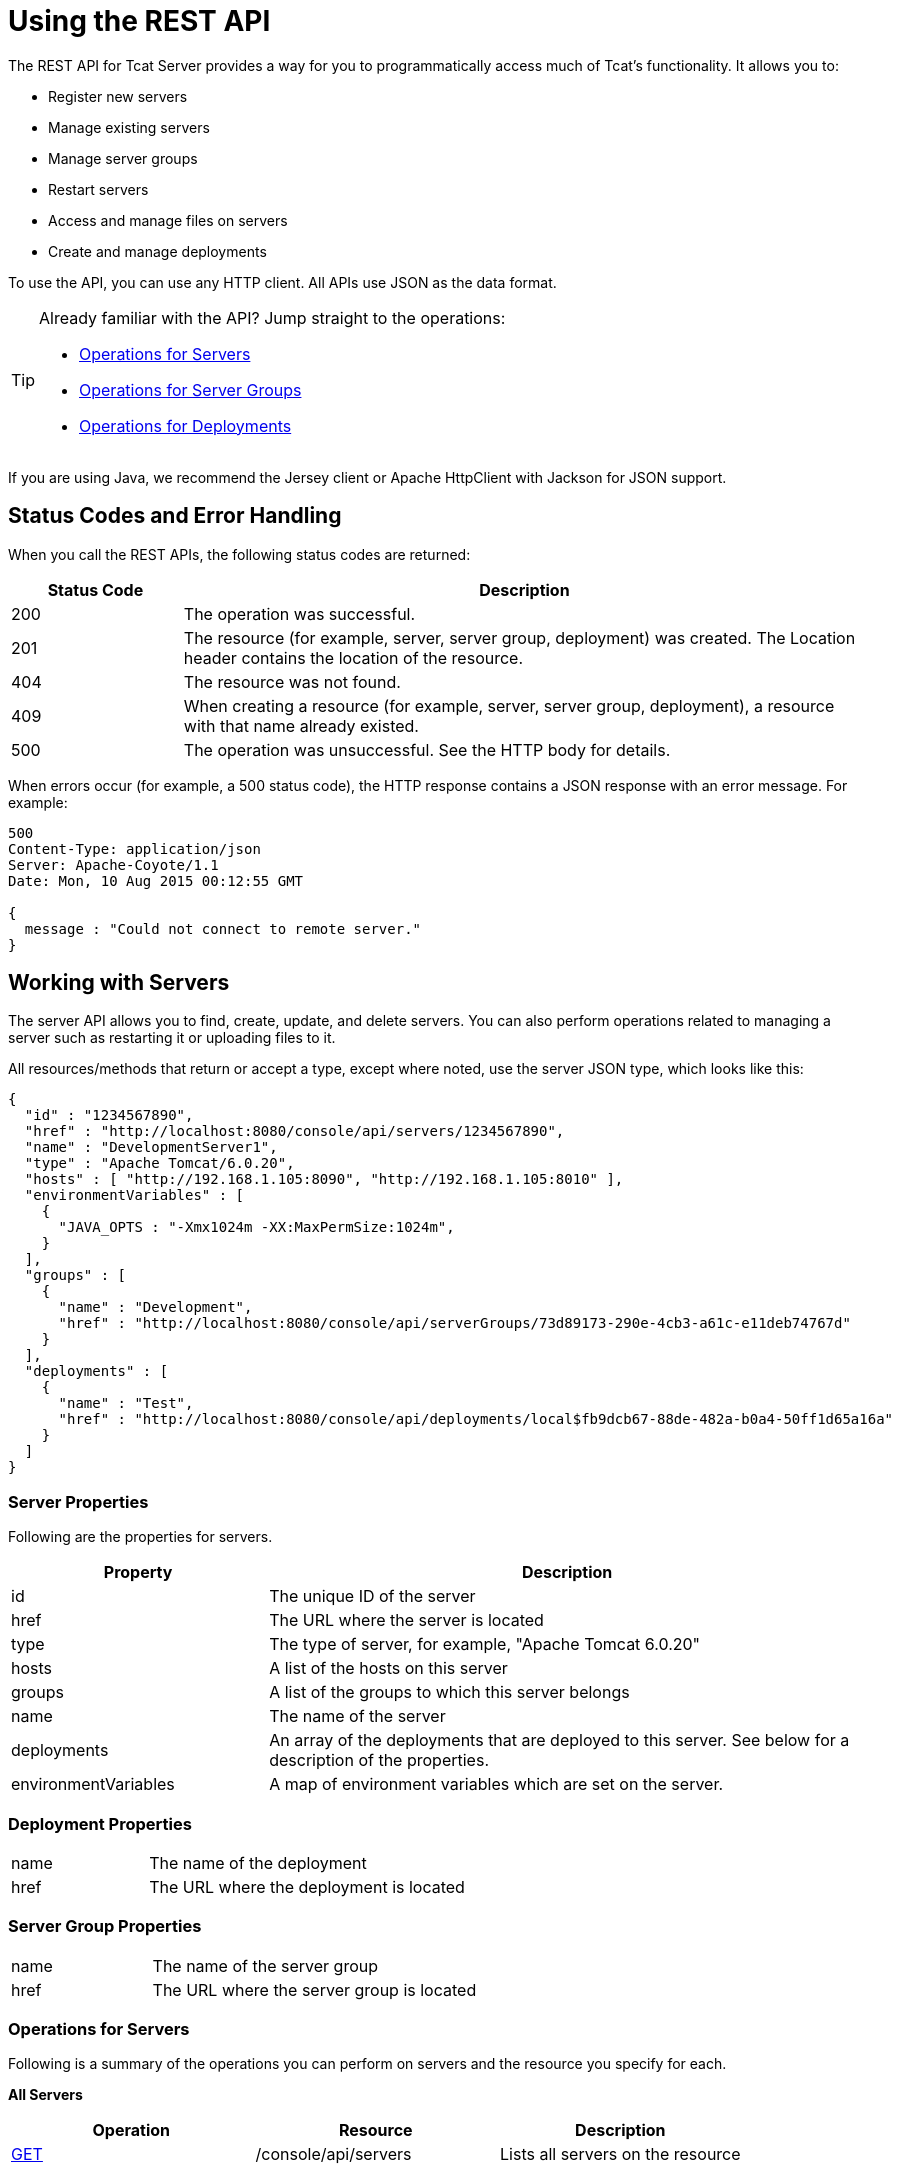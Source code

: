 = Using the REST API
:keywords: tcat, rest, api

The REST API for Tcat Server provides a way for you to programmatically access much of Tcat's functionality. It allows you to:

* Register new servers
* Manage existing servers
* Manage server groups
* Restart servers
* Access and manage files on servers
* Create and manage deployments

To use the API, you can use any HTTP client. All APIs use JSON as the data format.

[TIP]
====
Already familiar with the API? Jump straight to the operations:

* <<Operations for Servers>>
* <<Operations for Server Groups>>
* <<Operations for Deployments>>
====

If you are using Java, we recommend the Jersey client or Apache HttpClient with Jackson for JSON support.

== Status Codes and Error Handling

When you call the REST APIs, the following status codes are returned:

[%header,cols="20a,80a"]
|===
|Status Code |Description
|200 |The operation was successful.
|201 |The resource (for example, server, server group, deployment) was created. The Location header  contains the location of the resource.
|404 |The resource was not found.
|409 |When creating a resource (for example, server, server group, deployment), a resource with that name already existed.
|500 |The operation was unsuccessful. See the HTTP body for details.
|===

When errors occur (for example, a 500 status code), the HTTP response  contains a JSON response with an error message. For example:

[source, code, linenums]
----
500
Content-Type: application/json
Server: Apache-Coyote/1.1
Date: Mon, 10 Aug 2015 00:12:55 GMT

{
  message : "Could not connect to remote server."
}
----

== Working with Servers

The server API allows you to find, create, update, and delete servers. You can also perform operations related to managing a server such as restarting it or uploading files to it.

All resources/methods that return or accept a type, except where noted, use the server JSON type, which looks like this:

[source, code, linenums]
----
{
  "id" : "1234567890",
  "href" : "http://localhost:8080/console/api/servers/1234567890",
  "name" : "DevelopmentServer1",
  "type" : "Apache Tomcat/6.0.20",
  "hosts" : [ "http://192.168.1.105:8090", "http://192.168.1.105:8010" ],
  "environmentVariables" : [
    {
      "JAVA_OPTS : "-Xmx1024m -XX:MaxPermSize:1024m",
    }
  ],
  "groups" : [
    {
      "name" : "Development",
      "href" : "http://localhost:8080/console/api/serverGroups/73d89173-290e-4cb3-a61c-e11deb74767d"
    }
  ],
  "deployments" : [
    {
      "name" : "Test",
      "href" : "http://localhost:8080/console/api/deployments/local$fb9dcb67-88de-482a-b0a4-50ff1d65a16a"
    }
  ]
}
----

=== Server Properties

Following are the properties for servers.

[%header,cols="30a,70a"]
|===
|Property |Description
|id |The unique ID of the server
|href |The URL where the server is located
|type |The type of server, for example, "Apache Tomcat 6.0.20"
|hosts |A list of the hosts on this server
|groups |A list of the groups to which this server belongs
|name |The name of the server
|deployments |An array of the deployments that are deployed to this server. See below for a description of the properties.
|environmentVariables |A map of environment variables which are set on the server.
|===

=== Deployment Properties

[cols="30a,70a"]
|===
|name |The name of the deployment
|href |The URL where the deployment is located
|===

=== Server Group Properties

[cols="30a,70a"]
|===
|name |The name of the server group
|href |The URL where the server group is located
|===

=== Operations for Servers

Following is a summary of the operations you can perform on servers and the resource you specify for each.

*All Servers*

[%header,cols="3*a"]
|===
|Operation |Resource |Description
|link:/tcat-server/v/7.1.0/list-all-servers[GET] |/console/api/servers |Lists all servers on the resource
|===

*Individual Servers*

[%header,cols="3*a"]
|===
|Operation |Resource |Description
|link:/tcat-server/v/7.1.0/get-a-server[GET] |/console/api/servers/myServerId |Gets a server
|link:/tcat-server/v/7.1.0/register-a-server[POST] |/console/api/servers |Registers a new server
|link:/tcat-server/v/7.1.0/apply-a-profile-to-a-server[POST] |/console/api/servers/myServerId?profile=aProfileId |Applies a profile to a server
|link:/tcat-server/v/7.1.0/restart-a-server[POST] |/console/api/servers/myServerId/restart |Restarts a server
|link:/tcat-server/v/7.1.0/update-a-server[PUT] |/console/api/servers/myServerId |Updates a server
|link:/tcat-server/v/7.1.0/delete-a-server[DELETE] |/console/api/servers/myServerId |Deletes a server
|===

*Files*

[%header,cols="3*a"]
|===
|Operation |Resource |Description
|link:/tcat-server/v/7.1.0/get-a-file[GET] |/console/api/servers/myServerId/files/myFile.xml |Gets a file located on the server
|link:/tcat-server/v/7.1.0/get-file-metadata[GET] |/console/api/servers/myServerId/files/myFile.xml?metadata=true |Gets the metadata for a file located on the server
|link:/tcat-server/v/7.1.0/create-or-update-a-file[POST] |/console/api/servers/myServerId/files/myFile.xml |Updates or creates a file or directory located on the server
|link:/tcat-server/v/7.1.0/update-a-file[PUT] |/console/api/servers/myServerId/files/myFile.xml |Updates a file located on the server
|link:/tcat-server/v/7.1.0/delete-a-file[DELETE] |/console/api/servers/myServerId/files/myFile.xml |Deletes a file located on the server
|===

== Working with Server Groups

As with servers, you can perform operations on all server groups at once or on an individual server group. All resources/methods that return or accept a type, except where noted, use the server group JSON type. Here is an example:

[source, code, linenums]
----
{
  "name" : "renamed",
  "id" : "c4f7d8ce-21a7-4730-9447-37d8a7f8aab0",
  "serverCount" : 0,
  "href" : "http://localhost:8080/console/api/serverGroups/c4f7d8ce-21a7-4730-9447-37d8a7f8aab0"
}
----

=== Server Group Properties

Following are the properties for server groups. These properties appear when you retrieve a server group, and you specify the `name` property when taking actions like creating a new server group.

[%header,cols="2*"]
|===
|Property |Description
|name |The name of the group
|id |The unique ID of the group
|href |The URL where the server group is located
|serverCount |The number of servers currently in this group
|===

=== Operations for Server Groups

Following is a summary of the operations you can perform on one or all server groups and the resource you specify for each.

*All Server Groups*

[%header,cols="3*a"]
|===
|Operation |Resource |Description
|link:/tcat-server/v/7.1.0/list-all-server-groups[GET] |/console/api/serverGroups |Lists all server groups on the resource
|===

*Individual Server Groups*

[%header,cols="3*a"]
|===
|Operation |Resource |Description
|link:/tcat-server/v/7.1.0/create-a-server-group[POST] |/console/api/serverGroups |Creates a new server group
|link:/tcat-server/v/7.1.0/get-a-server-group[GET] |/console/api/serverGroups/serverGroupId |Gets a server group
|link:/tcat-server/v/7.1.0/apply-a-profile-to-a-server-group[POST] |/console/api/serverGroups/serverGroupId?profile=aProfileId |Applies a profile to a server group
|link:/tcat-server/v/7.1.0/update-a-server-group[PUT] |/console/api/serverGroups/serverGroupId |Updates a server group
|link:/tcat-server/v/7.1.0/delete-a-server-group[DELETE] |/console/api/serverGroups/serverGroupId |Deletes a server group
|===

== Working with Deployments

The deployment API allows you to list and find deployments, create deployments, update deployments, delete deployments, and view deployment history. All resources/methods that return or accept a type, except where noted, use the deployment JSON type, which looks like this:

[source, code, linenums]
----
{
  "id" : "local$8ffe969e-77c1-497d-8d28-4a9bd56d886a",
  "name" : "Test",
  "action" : "DEPLOY",
  "lastModified" : 1257872258783,
  "status" : "In Process",
  "href" : "http://localhost:8080/console/api/deployments/local$8ffe969e-77c1-497d-8d28-4a9bd56d886a",
  "applications": [
    {
      "name" : "test.war",
      "href" : "http://localhost:8080/console/api/registry/Applications/test.war/1.0"
    }
  ],
  "servers": [
    {
      "name" : "DevelopmentServer1 ",
      "href" : "http://localhost:8080/console/api/servers/local$c458777f-122f-4f7a-8451-6cccfdd6c94e"
    }
  ]
}
----

=== Deployment Properties

Following are the properties for deployments.

[%header,cols="2*"]
|===
|Property |Description
|id |The unique ID of the deployment
|name |The name of the deployment
|action |The last action taken on the deployment, one of: DEPLOY, REDEPLOY, UNDEPLOY, or DELETE
|lastModified |The date the deployment was last changed
|status |The status of the last action taken
|href |The URL of the deployment
|applications |An array of applications
|servers |An array of server references
|===

=== Application Properties

Following are the properties for applications.

[%header,cols="2*"]
|===
|Property |Description
|contextPath |The context path where the application is deployed or will be deployed.
|href |The URL of the application inside the repository. See the link:/tcat-server/v/7.1.0/repository-api[Repository API] for more details.
|name |The name of the application.
|===

=== Server Properties

Following are the properties for servers.

[%header,cols="2*"]
|===
|Property |Description
|href |The URL of the server. See the description of `href` in <<Server Properties>> above.
|name |The name of the server.
|===

=== Operations for Deployments

Following is a summary of the operations you can perform on deployments and the resource you specify for each.

*All Deployments*

[%header,cols="3*a"]
|===
|Operation |Resource |Description
|link:/tcat-server/v/7.1.0/list-all-deployments[GET] |/console/api/deployments |Gets a list of all deployments on the resource.
|===

*Individual Deployment*

[%header,cols="3*a"]
|===
|Operation |Resource |Description
|link:/tcat-server/v/7.1.0/create-a-deployment[POST] |/console/api/deployments |Creates a new deployment
|link:/tcat-server/v/7.1.0/get-a-deployment[GET] |/console/api/deployments/deploymentId |Gets a deployment
|link:/tcat-server/v/7.1.0/update-a-deployment[PUT] |/console/api/deployments/deploymentId |Updates a deployment
|link:/tcat-server/v/7.1.0/get-the-deployment-history[GET] |/console/api/deployments/deploymentId/history |Gets the history for a deployment
|link:/tcat-server/v/7.1.0/get-the-deployment-version-details[GET] |/console/api/deployments/deploymentId/deploymentVersionId |Gets the details about a particular version of a deployment
|link:/tcat-server/v/7.1.0/redeploy-a-deployment[POST] |/console/api/deployments/deploymentId/redeploy |Redeploys a deployment
|link:/tcat-server/v/7.1.0/undeploy-a-deployment[POST] |/console/api/deployments/deploymentId/undeploy |Undeploys a deployment
|link:/tcat-server/v/7.1.0/delete-a-deployment[DELETE] |/console/api/deployments/deploymentId |Deletes a deployment
|===
